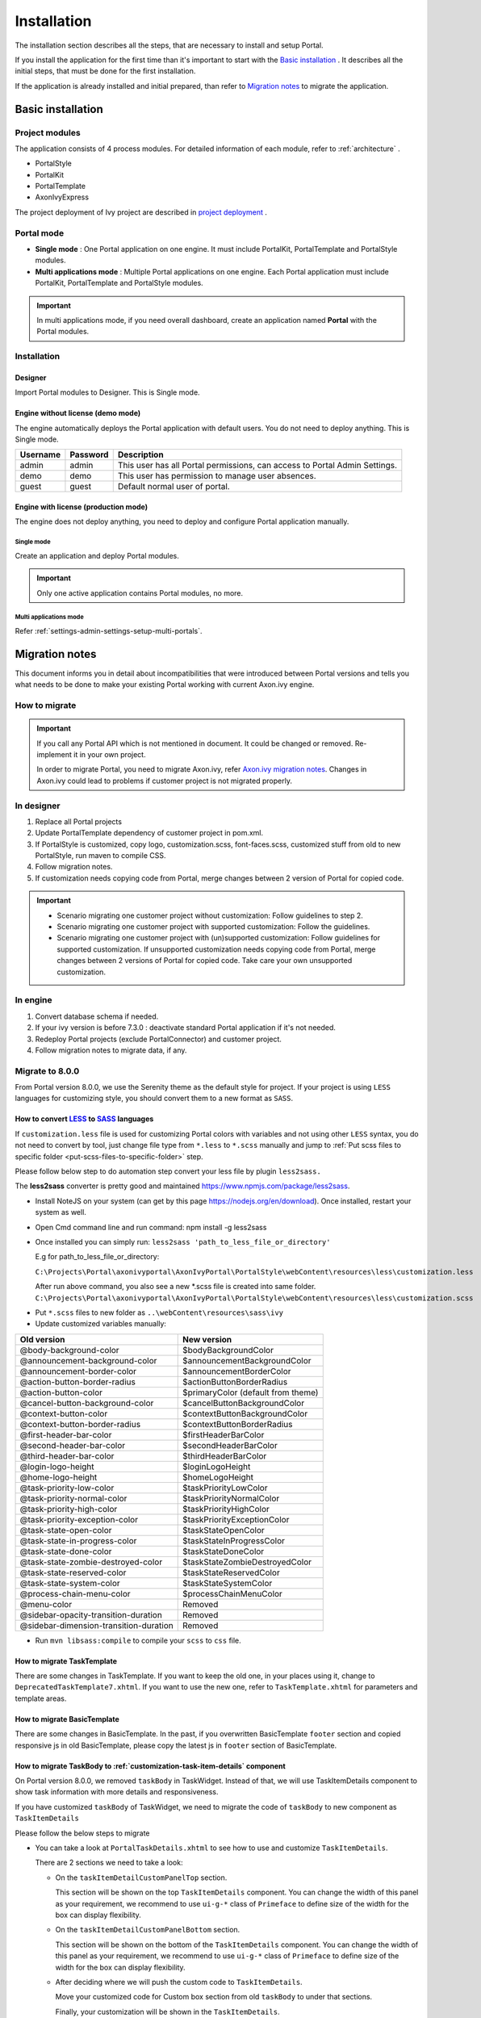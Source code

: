 .. _installation:

Installation
************

The installation section describes all the steps, that are necessary to
install and setup Portal.

If you install the application for the first time than it's important to start
with the `Basic installation`_ . It describes all the initial steps, that must
be done for the first installation.

If the application is already installed and initial prepared, than refer
to `Migration notes`_ to migrate the application.

Basic installation
==================

Project modules
---------------

The application consists of 4 process modules. For detailed information
of each module, refer to :ref:`architecture` .

-  PortalStyle

-  PortalKit

-  PortalTemplate

-  AxonIvyExpress

The project deployment of Ivy project are described in `project
deployment <http://developer.axonivy.com/doc/latest/EngineGuideHtml/administration.html#administration-deployment>`__
.

.. _installation-basic-portal-mode:

Portal mode
-----------

-  **Single mode**  : One Portal application on one engine. It must include PortalKit,
   PortalTemplate and PortalStyle modules.

-  **Multi applications mode** : Multiple Portal applications on one engine.
   Each Portal application must include PortalKit, PortalTemplate and PortalStyle modules.

.. important::
   In multi applications mode, if you need overall dashboard, create
   an application named **Portal** with the Portal modules.

Installation
------------

Designer
^^^^^^^^

Import Portal modules to Designer. This is Single mode.

Engine without license (demo mode)
^^^^^^^^^^^^^^^^^^^^^^^^^^^^^^^^^^

The engine automatically deploys the Portal application with default users. You do
not need to deploy anything. This is Single mode.

.. table:: 

   +-----------------------+-----------------------+-----------------------+
   | Username              | Password              | Description           |
   +=======================+=======================+=======================+
   | admin                 | admin                 | This user has all     |
   |                       |                       | Portal permissions,   |
   |                       |                       | can access to Portal  |
   |                       |                       | Admin Settings.       |
   +-----------------------+-----------------------+-----------------------+
   | demo                  | demo                  | This user has         |
   |                       |                       | permission to manage  |
   |                       |                       | user absences.        |
   +-----------------------+-----------------------+-----------------------+
   | guest                 | guest                 | Default normal user   |
   |                       |                       | of portal.            |
   +-----------------------+-----------------------+-----------------------+


Engine with license (production mode)
^^^^^^^^^^^^^^^^^^^^^^^^^^^^^^^^^^^^^

The engine does not deploy anything, you need to deploy and configure Portal application 
manually.

Single mode
"""""""""""

Create an application and deploy Portal modules.

.. important::

   Only one active application contains Portal modules, no more.

Multi applications mode
"""""""""""""""""""""""

Refer :ref:`settings-admin-settings-setup-multi-portals`.

.. _installation-migration-notes:

Migration notes
===============

This document informs you in detail about incompatibilities that were
introduced between Portal versions and tells you what needs to be done
to make your existing Portal working with current Axon.ivy engine.

How to migrate
--------------
   
.. important:: 
   If you call any Portal API which is not mentioned in document. It
   could be changed or removed. Re-implement it in your own project.

   In order to migrate Portal, you need to migrate Axon.ivy, refer
   `Axon.ivy migration
   notes <https://developer.axonivy.com/doc/latest/MigrationNotes.html>`__.
   Changes in Axon.ivy could lead to problems if customer project is not
   migrated properly.

In designer
-----------

1. Replace all Portal projects
2. Update PortalTemplate dependency of customer project in pom.xml.
3. If PortalStyle is customized, copy logo, customization.scss,
   font-faces.scss, customized stuff from old to new PortalStyle, run
   maven to compile CSS.
4. Follow migration notes.
5. If customization needs copying code from Portal, merge changes
   between 2 version of Portal for copied code.

..

.. important::
   -  Scenario migrating one customer project without customization:
      Follow guidelines to step 2.
   -  Scenario migrating one customer project with supported
      customization: Follow the guidelines.
   -  Scenario migrating one customer project with (un)supported
      customization: Follow guidelines for supported customization. If
      unsupported customization needs copying code from Portal, merge
      changes between 2 versions of Portal for copied code. Take care
      your own unsupported customization.

In engine
---------

1. Convert database schema if needed.
2. If your ivy version is before 7.3.0 : deactivate standard Portal
   application if it's not needed.
3. Redeploy Portal projects (exclude PortalConnector) and customer
   project.
4. Follow migration notes to migrate data, if any.

.. _installation-migration-notes-8-0-0:

Migrate to 8.0.0
----------------


From Portal version 8.0.0, we use the Serenity theme as the default
style for project. If your project is using ``LESS`` languages for
customizing style, you should convert them to a new format as ``SASS``. 

How to convert `LESS <http://lesscss.org>`__ to `SASS <https://sass-lang.com/>`__ languages
^^^^^^^^^^^^^^^^^^^^^^^^^^^^^^^^^^^^^^^^^^^^^^^^^^^^^^^^^^^^^^^^^^^^^^^^^^^^^^^^^^^^^^^^^^^
If ``customization.less`` file is used for customizing Portal colors with variables and not 
using other ``LESS`` syntax, you do not need to convert by tool, just change file type from ``*.less``
to ``*.scss`` manually and jump to :ref:`Put scss files to specific folder <put-scss-files-to-specific-folder>` step.

Please follow below step to do automation step convert your less file by
plugin ``less2sass.``

The **less2sass** converter is pretty good and maintained
https://www.npmjs.com/package/less2sass.

-  Install
   NoteJS on your system (can get by this page  https://nodejs.org/en/download). Once installed, restart your
   system as well.
-  Open Cmd command line and run command:
   npm install -g less2sass
-  Once installed you can simply run:
   ``less2sass 'path_to_less_file_or_directory'``

   E.g for path_to_less_file_or_directory:

   ``C:\Projects\Portal\axonivyportal\AxonIvyPortal\PortalStyle\webContent\resources\less\customization.less``

   |less-2-sass|

   After run above command, you also see a new
   \*.scss file is created into same folder.
   ``C:\Projects\Portal\axonivyportal\AxonIvyPortal\PortalStyle\webContent\resources\less\customization.scss``

.. _put-scss-files-to-specific-folder:

-   Put ``*.scss`` files to new folder as ``..\webContent\resources\sass\ivy``
-  Update customized variables manually:

.. table:: 

   +-----------------------------------------+-----------------------------------------+
   | Old version                             | New version                             |
   +=========================================+=========================================+
   | @body-background-color                  | $bodyBackgroundColor                    |
   +-----------------------------------------+-----------------------------------------+
   | @announcement-background-color          | $announcementBackgroundColor            |
   +-----------------------------------------+-----------------------------------------+
   | @announcement-border-color              | $announcementBorderColor                |
   +-----------------------------------------+-----------------------------------------+
   | @action-button-border-radius            | $actionButtonBorderRadius               |
   +-----------------------------------------+-----------------------------------------+
   | @action-button-color                    | $primaryColor (default from theme)      |
   +-----------------------------------------+-----------------------------------------+
   | @cancel-button-background-color         | $cancelButtonBackgroundColor            |
   +-----------------------------------------+-----------------------------------------+
   | @context-button-color                   | $contextButtonBackgroundColor           |
   +-----------------------------------------+-----------------------------------------+
   | @context-button-border-radius           | $contextButtonBorderRadius              |
   +-----------------------------------------+-----------------------------------------+
   | @first-header-bar-color                 | $firstHeaderBarColor                    |
   +-----------------------------------------+-----------------------------------------+
   | @second-header-bar-color                | $secondHeaderBarColor                   |
   +-----------------------------------------+-----------------------------------------+
   | @third-header-bar-color                 | $thirdHeaderBarColor                    |
   +-----------------------------------------+-----------------------------------------+
   | @login-logo-height                      | $loginLogoHeight                        |
   +-----------------------------------------+-----------------------------------------+
   | @home-logo-height                       | $homeLogoHeight                         |
   +-----------------------------------------+-----------------------------------------+
   | @task-priority-low-color                | $taskPriorityLowColor                   |
   +-----------------------------------------+-----------------------------------------+
   | @task-priority-normal-color             | $taskPriorityNormalColor                |
   +-----------------------------------------+-----------------------------------------+
   | @task-priority-high-color               | $taskPriorityHighColor                  |
   +-----------------------------------------+-----------------------------------------+
   | @task-priority-exception-color          | $taskPriorityExceptionColor             |
   +-----------------------------------------+-----------------------------------------+
   | @task-state-open-color                  | $taskStateOpenColor                     |
   +-----------------------------------------+-----------------------------------------+
   | @task-state-in-progress-color           | $taskStateInProgressColor               |
   +-----------------------------------------+-----------------------------------------+
   | @task-state-done-color                  | $taskStateDoneColor                     |
   +-----------------------------------------+-----------------------------------------+
   | @task-state-zombie-destroyed-color      | $taskStateZombieDestroyedColor          |
   +-----------------------------------------+-----------------------------------------+
   | @task-state-reserved-color              | $taskStateReservedColor                 |
   +-----------------------------------------+-----------------------------------------+
   | @task-state-system-color                | $taskStateSystemColor                   |
   +-----------------------------------------+-----------------------------------------+
   | @process-chain-menu-color               | $processChainMenuColor                  |
   +-----------------------------------------+-----------------------------------------+
   | @menu-color                             | Removed                                 |
   +-----------------------------------------+-----------------------------------------+
   | @sidebar-opacity-transition-duration    | Removed                                 |
   +-----------------------------------------+-----------------------------------------+
   | @sidebar-dimension-transition-duration  | Removed                                 |
   +-----------------------------------------+-----------------------------------------+

..

-  Run ``mvn libsass:compile`` to compile your ``scss`` to ``css`` file.

.. _installation-migration-notes-8-0-0-task-template:



How to migrate TaskTemplate
^^^^^^^^^^^^^^^^^^^^^^^^^^^

There are some changes in TaskTemplate. If you want to keep the old one, in your places using it, change to ``DeprecatedTaskTemplate7.xhtml``.
If you want to use the new one, refer to ``TaskTemplate.xhtml`` for parameters and template areas.

.. _installation-migration-notes-8-0-0-basic-template:


How to migrate BasicTemplate
^^^^^^^^^^^^^^^^^^^^^^^^^^^^

There are some changes in BasicTemplate. In the past, if you overwritten BasicTemplate ``footer`` section and copied responsive js in old BasicTemplate,
please copy the latest js in ``footer`` section of BasicTemplate.

.. _installation-migration-notes-8-0-0-task-body:

How to migrate TaskBody to  :ref:`customization-task-item-details` component
^^^^^^^^^^^^^^^^^^^^^^^^^^^^^^^^^^^^^^^^^^^^^^^^^^^^^^^^^^^^^^^^^^^^^^^^^^^^

On Portal version 8.0.0, we removed ``taskBody`` in TaskWidget. Instead
of that, we will use TaskItemDetails component to show task information
with more details and responsiveness.

If you have customized ``taskBody`` of TaskWidget, we need to migrate
the code of ``taskBody`` to new component as ``TaskItemDetails``

Please follow the below steps to migrate

-  You can take a look at ``PortalTaskDetails.xhtml`` to see how to use
   and customize ``TaskItemDetails``.

   There are 2 sections we need to take a look:

   -  On the ``taskItemDetailCustomPanelTop`` section.

      This section will be shown on the top ``TaskItemDetails``
      component. You can change the width of this panel as your
      requirement, we recommend to use ``ui-g-*`` class of ``Primeface``
      to define size of the width for the box can display flexibility.

   -  On the ``taskItemDetailCustomPanelBottom`` section.

      This section will be shown on the bottom of the ``TaskItemDetails``
      component. You can change the width of this panel as your requirement,
      we recommend to use ``ui-g-*`` class of ``Primeface`` to define size of 
      the width for the box can display flexibility.

   -  After deciding where we will push the custom code to ``TaskItemDetails``.

      Move your customized code for Custom box section from old
      ``taskBody`` to under that sections.

      Finally, your customization will be shown in the ``TaskItemDetails``.

   -  For example:

      Old taskBody

      |old-task-body|

      TaskItemDetail content

      |custom-task-item-details|

-  In case we need to hide Notes, Documents, we can refer to
   :ref:`Show/hide component on Task Item Details
   <customization-task-item-details-how-to-overide-ui-show-hidden-ui>` 

-  Additional, if we want to customize more ``TaskItemDetails``
   components, please refer to :ref:`TaskItemDetails component <customization-task-item-details-how-to-overide-ui>` 

.. _installation-migration-notes-8-0-0-case-body:

How to migrate CaseBody to :ref:`customization-case-item-details`  component
^^^^^^^^^^^^^^^^^^^^^^^^^^^^^^^^^^^^^^^^^^^^^^^^^^^^^^^^^^^^^^^^^^^^^^^^^^^^

On Portal version 8.0.0, we removed ``caseBody`` in CaseWidget. Instead
of that, we are using CaseItemDetails component for showing case
information with more details and responsiveness.

If you have customized ``caseBody`` of CaseWidget, we need to migrate
the code of ``caseBody`` to new component as ``CaseItemDetails``

Please follow below check list to migrate

-  You can take a look at ``PortalCaseDetails.xhtml`` to see how to use
   and customize ``CaseItemDetails``.

   There are 3 sections we need to take a look:

   -  On the ``caseItemDetailCustomTop`` section.

      This section will be shown on the top of the ``CaseItemDetails``
      component. You can define the width of this panel as your
      requirement, we recommend to use ``ui-g-*`` class of ``Primeface``
      to define size of the width for the box can display flexibility.

   -  On the ``caseItemDetailCustomMiddle`` section.

      This section will be shown on the middle of the
      ``CaseItemDetails`` component. You can define the width of this
      panel as your requirement, we recommend to use ``ui-g-*`` class of
      ``Primeface`` to define size of the width for the box can display
      flexibility.

   -  On the ``caseItemDetailCustomBottom`` section.

      This section will be shown on the bottom of the
      ``CaseItemDetails`` component. You can define the width of this
      panel as your requirement, we recommend to use ``ui-g-*`` class of
      ``Primeface`` to define size of the width for the box can display
      flexibility.

   -  After decided where we will push the custom code to
      ``CaseItemDetails``.

      Move your customized code for Custom box section from old
      ``caseBody`` to under that sections.

      Finally, your customization will be shown in ``CaseItemDetails``.

   -  For example:

      Old caseBody

      |case-body|

      CaseItemDetail content

      |case-item-details|

-  In case we need to hide Notes, Documents, Related running component,
   we can refer to :ref:`Show/hide component on Case Item Details
   <customization-case-item-details-how-to-override-ui-show-hidden-ui>` 

-  Additional, if we want to customize more ``CaseItemDetails``
   component, please help refer to :ref:`CaseItemDetails
   component <customization-case-item-details-how-to-override-ui>`

Migrate to 7.4.0
----------------

From 7.4.0, CaseTemplate is deprecated and we don't support it anymore.
If you are using CaseTemplate, please do consider to migrate to
TaskTemplate manually.

Migrate to 7.3.0
----------------

From 7.3.0, Portal supports some permissions to show/hide left menu
item, if you override ``LoadSubMenuItems`` process and want to use these
permissions, refer to
:ref:`Customization Menu <customization-menu-customization>`
for more detail.

There is a small change when initializing statistic chart, so if you
override ``DefaultChart.mod``, have a look at its note to see what is
changed.

Portal connector is removed, so there are many things related to it must
be adjusted. Check this list below

-  All ``Remote*`` classes are removed, replaced by the Ivy classes: ICase, ITask,
   IUser, IApplication, etc..
-  Use ``BuildTaskQuery`` and ``BuildCaseQuery`` callable process instead of
   ``BuildTaskJsonQuery``  and  ``BuildCaseJsonQuery``  .
-  If you override TaskLazyDataModel, remove
   ``extendSortTasksInNotDisplayedTaskMap`` method. Use ``criteria`` field instead of
   ``queryCriteria`` or ``searchCriteria``, use ``adminQuery`` field instead of
   ``ignoreInvolvedUser`` .
-  If you override CaseLazyDataModel: remove
   ``extendSortCasesInNotDisplayedTaskMap`` method. Use ``criteria`` field instead of
   ``queryCriteria`` or ``searchCriteria``, use ``adminQuery`` field instead of
   ``ignoreInvolvedUser`` .
-  If you override ChangePassword.mod: change process call from
   ``MultiPortal/PasswordService:changePasswordService(String,String)``  to  ``Ivy Data
   Processes/PasswordService:changePassword(String,String)``  .

Migrate hidden task and case to 7.3.0
-------------------------------------

Portal 7.0.10 has option to store hidden information in custom field of
task and case instead of additional property for better performance.
Other versions of Portal store these info in additional property.

If you use hide task/case feature, you need to follow these steps:

1. Deploy this project :download:`MigrateHiddenTaskCase.iar <documents/MigrateHiddenTaskCase.iar>` 
   to all your portal applications.
2. In each application, run start process
   ``MigrateHiddenTaskCase``  to migrate.
3. It's optional to clean up redundant data. After migration finishes
   successfully, run start process  ``RemoveHideAdditionalProperty``  in each
   application to clean up HIDE additional property. It will delete HIDE
   additional property of all tasks and cases in current application, so be
   careful with it.

Migrate 7.1.0 to 7.2.0
----------------------

Portal needs `Apache POI <https://poi.apache.org>`__ for exporting to
Excel features.

If you override task widget's data query described at
:ref:`How to override task widget's data query <customization-task-widget-how-to-override-data-query>`,
follow these steps to migrate

-  Add new start method with signature
   ``buildTaskJsonQuery(Boolean)``  in your overridden file of BuildTaskJsonQuery.mod
   (refer to original file BuildTaskJsonQuery.mod).
-  If you customized
   ``TaskLazyDataModel,``  change  ``withStartSignature("buildTaskJsonQuery()``  to
   ``withStartSignature("buildTaskJsonQuery(Boolean)").withParam("isQueryForHomePage",
   compactMode)``  in your customized  ``TaskLazyDataModel``  class.

There are some changes (DefaultApplicationHomePage, DefaultLoginPage,
GlobalSearch) in PortalStart process of Portal Template. If you have
customized this process in your project, copy the new PortalStart from
Portal Template to your project and re-apply your customization.

   .. important::
      In case you already have PortalStart process in your project, delete
      all elements in that process and copy everything from PortalStart
      process of Portal Template (to prevent start link id change).
      ``Do not delete`` PortalStart proccess in your project and copy new
      again.

      Check map param result of callable process after copy to make sure
      it's the same as original process.
      |copy-start-process|

EXPIRY_CHART_LAST_DRILLDOWN_LEVEL global variable is removed. User now
can use a context menu to drilldown Task By Expiry chart.

Migrate 7.0.3 to 7.0.5 (or 7.1.0)
---------------------------------

There are some changes in PortalStart process of Portal Template. If you
have customized this process in your project, copy the new PortalStart
from Portal Template to your project and re-apply your customization.

We introduce new method
``findStartableLinkByUserFriendlyRequestPath(String requestPath)`` in
``ProcessStartCollector`` class. If your project has customized
:ref:`Default user process <customization-default-user-process>`,
use this method to generate link to your process. If user doesn't have
permission to start the process, this method will return empty string.

   .. important::
      In case you already have PortalStart process in your project, delete
      all elements in that process and copy everything from PortalStart
      process of Portal Template (to prevent start link id change).
      ``Do not delete`` PortalStart proccess in your project and copy new
      again.

      Check map param result of callable process after copy to make sure
      it's the same as original process.

      |copy-start-process|

Migrate 7.0.2 to 7.0.3
----------------------

If you have additional columns in your customized task widget, refer 
:ref:`Task widget  <customization-task-widget-how-to-overide-ui-task-header>`  to adapt your
customization in ``taskHeader`` section.

Migrate 7.0.1 to 7.0.2
----------------------

In PortalStyle\pom.xml, update project-build-plugin version to
``7.1.0``\ and run maven to compile CSS.

If changing password is customized, change method call
``PasswordService.mod#changePassword(String,String)`` to
``PasswordService.mod#changePasswordService(String, String)`` in this
customization.

Custom fields in Portal task list can now be sorted properly. The method
``extendSort()`` of ``TaskLazyDataModel`` is changed to have a
``taskQuery`` parameter. If you override this method, change your code
to use the new parameter instead of using the ``criteria`` taskQuery.

Portal does not have separate full task list in the homepage anymore.
It's mean that you don't have to customize the task list in
``/layouts/DefaultHomePageTemplate.xhtml``. You can remove your task
list customization code in ``PortalHome.xhtml``.

If you have added new language to Portal by adding cms entry
``/AppInfo/SupportedLanguages`` in your project. Move this entry to
Portal Style.

Migrate 7.0.0 to 7.0.1
----------------------

**Ajax error handling**: By default, Portal handles all exceptions from
ajax requests. Old configuration, customization of ajax error handling
should be removed.

Migrate 6.x to 7.0.0
--------------------

If you copy the ``PortalStart`` process or the ``PortalHome`` HTMLDialog
for customizations, adapt the changes:

-  The whole process is refactored to be clearer. So it is recommended
   that you copy it again.

-  New process is introduced: restorePortalTaskList.ivp

-  PortalStart: some new ivy scripts are added to handle the navigation
   back to the same page before starting a task.

-  PortalHome: The ``taskView`` parameter is added to the start method.

SQL conversion
^^^^^^^^^^^^^^

From Portal ``7.0`` , we use standard axon.ivy Task Category field to
store task category.

To migrate task categories, deploy
:download:`MigrateTaskCategorySample.iar <documents/MigrateTaskCategorySample.iar>`
to your application and run ``Migrate Task Category`` process to:

1. Migrate data from column ``customVarCharField5`` to ``category`` for
   all tasks in the application.

2. Delete leftover data in ``customVarCharField5`` of all tasks in the
   application.

3. Create CMS entries for task categories in the application.

If you have queries which referring to task category, plese replace
``customVarCharField5()`` part with ``category()`` part.

Migrate 6.4 or 6.5 to 6.6
-------------------------

-  Task header is supported to be customized. The
   ``useOverride``  param, which is used to override the task item's body, is changed
   to  ``useOverrideBody`` 
-  If you customize  ``TaskLazyDataModel`` , remove that customized class and customize as
   :ref:`How to override task widget's data query. <customization-task-widget-how-to-override-data-query>` . 

Migrate 6.4 to 6.5
------------------

-  If compilation error "The type org.apache.axis2.databinding.ADBBean
   cannot be resolved" occurs, refer  `Project compilation classpath <https://developer.axonivy.com/doc/latest/doc/migrationNotes/MigrationNotesDesigner7.0.html#projectClasspath>`_  to fix.
-  The relative link in default user processes starts with ivy context
   path instead of "pro". If there are customized default user proceses, append
   context path at the beginning. E.g. in Portal  ``6.4`` , it is
   /pro/.../PortalStart.ivp. In Portal  ``6.5`` , change it to
   /ivy/pro/.../PortalStart.ivp. You may use :  ``ivy.html.startref(...)``  or
   ``RequestUriFactory.createProcessStartUri(...)``  to generate links.

Migrate 6.x (x < 4) to 6.4 (Jakobshorn)
---------------------------------------

Portal appearance
^^^^^^^^^^^^^^^^^

Portal ``6.4`` are redesigned. Therefore many components look different
from the previous version like menu, task list, case list ... . Portal
``BasicTemplate`` does not use ``p:layout`` and ``p:layoutUnit``
anymore. You may need to adapt your pages to this change.

For now the menu customization is not supported.

From ``6.4`` , Portal applies `LESS <http://lesscss.org/>`__ to support
customizing Portal styles. You can customize colors, fonts and Portal's
component styles. For more information about customizing Portal's style
with LESS, refer to
:ref:`PortalStyle customization (logos, colors, date patterns) <customization-portal-logos-and-colors>`
.

Steps to migrate

1. Copy PortalStyle/webContent/resources of Portal ``6.4`` to
   PortalStyle/webContent/resources of the current Portal.

2. Modify PortalStyle/webContent/resources/less/theme.less, update value
   of @body-background-color for the background color and @menu-color
   for the menu, button color.

3. Put custom styles to
   PortalStyle/webContent/resources/less/customization.less.

4. Add properties and plugins which are defined in PortalStyle/pom.xml
   of Portal ``6.4`` to PortalStyle/pom.xml of the current Portal.

5. Run the maven command ``mvn lesscss:compile`` in PortalStyle to build
   CSS file.

6. PortalStyle/webContent/resources/css/theme.css is obsolete, remove
   it.

Migrate 5.0 (Rothorn) to 6.0 (Säntis)
-------------------------------------

Database conversion
^^^^^^^^^^^^^^^^^^^

If you are using Portal ``5.0`` , you have to manual configure all
settings (create servers, applications, variables) again since Portal
now doesn't use external database. All settings on from Portal ``6.0``
are stored in Ivy system database. If you are using Portal ``6.0`` , you
don't need to convert database.

Portal appearance
^^^^^^^^^^^^^^^^^

Portal now doesn't use `Modena <http://primefaces.org/eos/modena>`__
theme, it's a big difference to previous ``6.0`` . Therefore many things
in Portal ``5.0`` and ``6.0`` will not look the same in new Portal. Many
things have been redesigned like menu, task list, case list ...

.. _installation-release-notes:

Release notes
=============

This part lists all relevant changes since the last official product
releases of Axon.ivy.

Changes in 8.0
--------------

-  Upgraded to Serenity's theme, refer to :ref:`Migration
   Notes <installation-migration-notes-8-0-0>` for more details.
   
-  Support to see case if user is an owner. Administrator can activate/deactivate it via the ``ENABLE_CASE_OWNER`` Portal settings, default is false.
   
-  Support to start a task in IFrame. Process developer can activate/deactivate it via the ``embedInIFrame`` task custom field, default is deactivated,
   refer to :ref:` IFrame Task template <components-layout-templates-iframe-task-template>` for more details.

-  Refactor ``TaskTemplate.xhtml``, refer to :ref:`Migration
   Notes <installation-migration-notes-8-0-0-task-template>` for more details.
   
-  Remove ``caseBody`` inside CaseWidget, refer to :ref:`Migration
   Notes <installation-migration-notes-8-0-0-case-body>` for more details.

-  Introduce new actions button on :ref:`CaseWidget's
   header <customization-case-widget-how-to-override-ui-case-header>`.

-  Introduce new page as the Case item details. The default page is
   portal case details, refer to
   :ref:`Case item details <customization-case-item-details>`
   for the customization.

-  Remove ``taskBody`` inside TaskWidget, refer to :ref:`Migration
   Notes <installation-migration-notes-8-0-0-task-body>` for more details.

-  Introduce two new actions button on :ref:`TaskWidget's
   header <customization-task-widget-how-to-overide-ui-task-header>`.

-  Introduce new page as Task item details. The default page is portal
   task details, refer to
   :ref:`Task item details <customization-task-item-details>`
   for the customization.

-  Task list customization now support responsiveness. refer to :ref:`this
   part <customization-task-widget-responsive-layout>` for more details.

-  Case list customization now support responsiveness. refer to  :ref:`this
   part <customization-case-widget-responsive-layout>` for more details.

Changes in 7.4
--------------

-  New Portal Chat is introduced, now Portal supports Group chat and
   Private chat, refer to
   :ref:`Portal chat<components-portal-chat>`
   for more detail

-  Portal group id is officially configurable, refer to
   :ref:`Change group id <customization-change-group-id>`
   for more detail

-  CaseTemplate is removed, from now on we only use TaskTemplate. Please
   refer to
   :ref:`Migration notes <installation-migration-notes>`
   to see how to migrate CaseTemplate to TaskTemplate

Changes in 7.3
--------------

-  Remove PortalConnector, query data via Ivy API directly to increase
   performance, refer to Migration Notes.

-  Provide the mobile pages. The default page is task list.

-  Provide more permissions to show/hide menu, button and link in
   Portal, refer to :ref:`settings-permission-settings`
   for more detail.

-  Hide Statistic widget can be configured in Admin setting.

-  Hide technical task / case can be configured using additional
   property or custom field (more performance).

Changes in 7.2
--------------

-  Introduce variables to customize task priority and state colors and
   header bar colors

-  Introduce new page: Global search result, and supports the
   customization

-  Override DefaultApplicationHomePage.ivp, DefaultLoginPage.ivp,
   DefaultEndPage.ivp processes, refer to `Replacement
   Project <https://developer.axonivy.com/doc/latest/EngineGuideHtml/administration.html#ServerAdministration-htmlworkflowui>`__,
   check migration notes if you have the customized PortalStart.ivp
   process.

-  Check permission when upload/delete document. User needs permission
   ``IPermission.DOCUMENT_WRITE`` or ``IPermission.DOCUMENT_OF_INVOLVED_CASE_WRITE``
   to upload/delete document.

-  Support disable upload/delete document when a case is done. This
   function can be configured by ``HIDE_UPLOAD_DOCUMENT_FOR_DONE_CASE``
   setting.

-  Support configure upload file extension whitelist. Only file extensions
   appear in this list are allowed to upload to Portal. This function
   can be configured by ``UPLOAD_DOCUMENT_WHITELIST_EXTENSION`` setting.

-  Support script checking function for upload file. You can
   enable/disable this function by configuring
   ``ENABLE_SCRIPT_CHECKING_FOR_UPLOADED_DOCUMENT`` setting.

Changes in 7.1
--------------

-  Support client side timeout: informs user when session is about to
   expire and auto logout when expired.

-  Hide technical cases (the HIDE additional property is set), so that
   they and their related task are not displayed in any Portal case
   lists.

-  More search criteria for user in Case list are added and allowed to
   customize.

-  User can add new language. Refer to
   :ref:`Language settings <settings-language>`
   for detail.

-  Axon ivy express has custom end page. It can be turned off or
   customized.

-  User can create default start process with permission check. If the
   user doesn't have permission to start the process, it won't appear in
   favorite processes. Refer to
   :ref:`Default user process  <customization-default-user-process>`
   for detail.

Changes in 7.0 (Jakobshorn)
---------------------------

-  More search criteria for user in Task list are added and allowed to
   customize.

-  Task delegate customization is supported.

-  The same task list is displayed before and after a task. Set default
   end page to another project to remove this feature.

-  Task category of Portal is now stored in new Task category field of
   ivy.

   Refer to
   :ref:`Migration notes  <installation-migration-notes>`
   to learn how to migrate data from ``customVarCharField5`` to new
   ``category`` field.

-  Hide technical tasks (the HIDE additional property is set), so that
   they are not displayed in any Portal task lists.

-  Change password is supported to be customized. Refer to
   :ref:`Change password process <customization-change-password-process>`
   to know how to customize this feature.

Changes in 6.6 (Jakobshorn)
---------------------------

-  Task widget's customization is extended with task header and task
   data query.

-  Hide technical roles (the HIDE property is set), so that they are not
   displayed anywhere (e.g. delegate, absence mgmt). The default hidden
   role is AXONIVY_PORTAL_ADMIN.

Changes in 6.0 (Säntis)
-----------------------

-  Portal has 2 level menu with animation.

-  All components such as button, text field ...have been re-styled, not
   applied Modena's styles.

-  Support responsiveness with 3 screen widths: 1920, 1366 and 1024.
   Refer to
   :ref:`Responsiveness <components-layout-templates-reponsiveness>`
   for more details.

-  Some customizations are not supported in this release: main menu,
   case header.

.. |less-2-sass| image:: images/installation/less-2-sass.png
.. |case-body| image:: images/installation/case-body.png
.. |case-item-details| image:: images/installation/case-item-details.png
.. |copy-start-process| image:: images/installation/copy-start-process.png
.. |custom-task-item-details| image:: images/installation/custom-task-item-details.png
.. |old-task-body| image:: images/installation/old-task-body.png
.. |server-address-settings| image:: images/installation/server-address-settings.png
